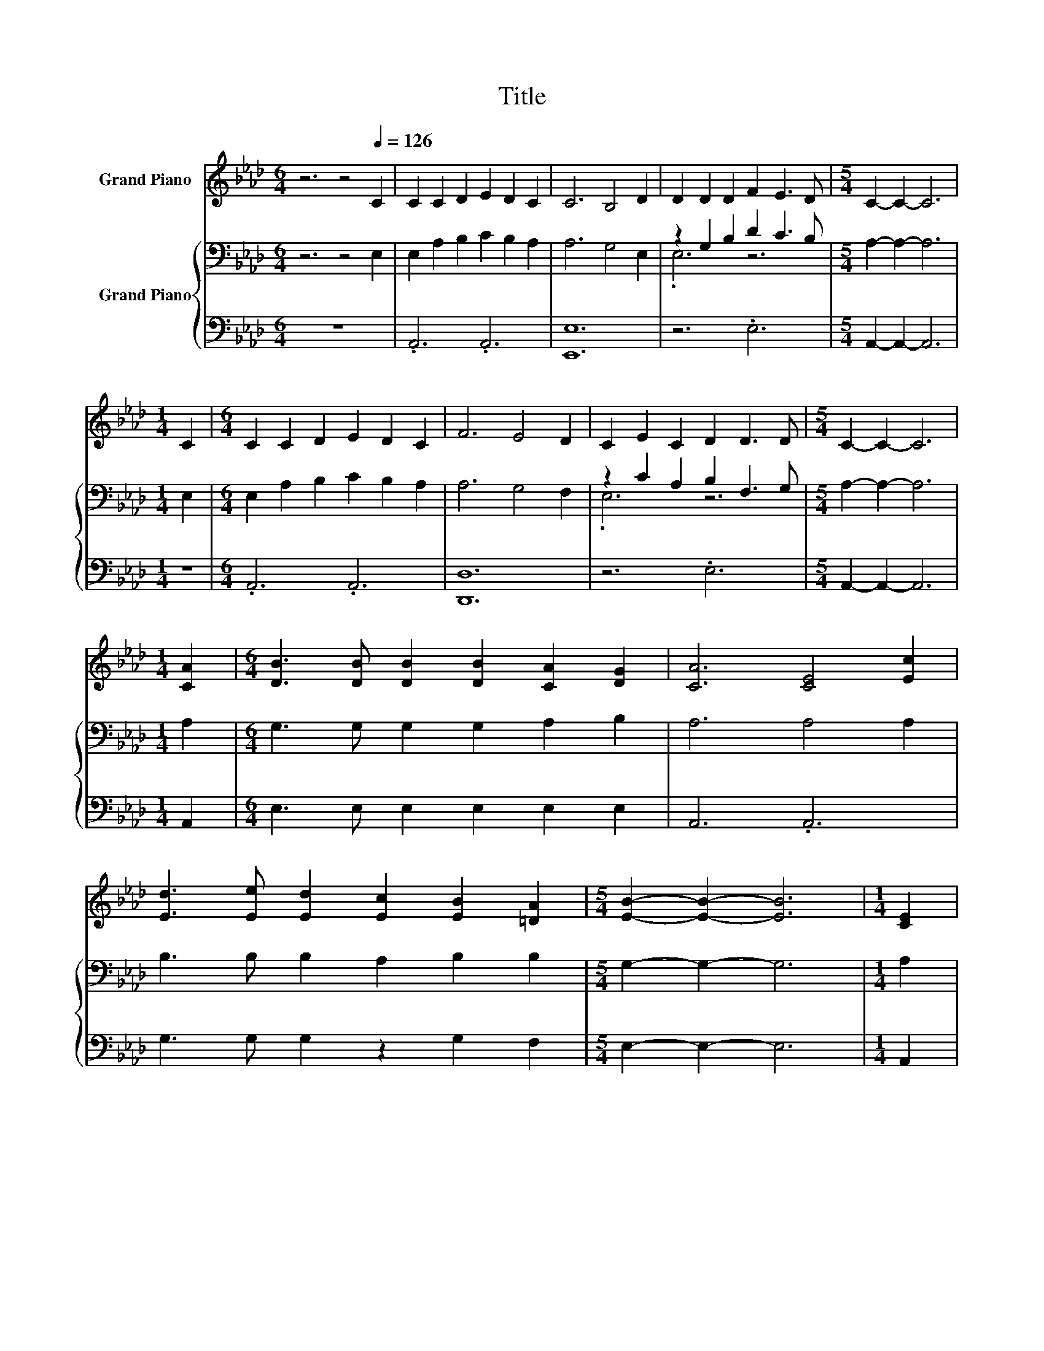 X:1
T:Title
%%score 1 { ( 2 4 ) | 3 }
L:1/8
M:6/4
K:Ab
V:1 treble nm="Grand Piano"
V:2 bass nm="Grand Piano"
V:4 bass 
V:3 bass 
V:1
 z6 z4[Q:1/4=126] C2 | C2 C2 D2 E2 D2 C2 | C6 B,4 D2 | D2 D2 D2 F2 E3 D |[M:5/4] C2- C2- C6 | %5
[M:1/4] C2 |[M:6/4] C2 C2 D2 E2 D2 C2 | F6 E4 D2 | C2 E2 C2 D2 D3 D |[M:5/4] C2- C2- C6 | %10
[M:1/4] [CA]2 |[M:6/4] [DB]3 [DB] [DB]2 [DB]2 [CA]2 [DG]2 | [CA]6 [CE]4 [Ec]2 | %13
 [Ed]3 [Ee] [Ed]2 [Ec]2 [EB]2 [=DA]2 |[M:5/4] [EB]2- [EB]2- [EB]6 |[M:1/4] [CE]2 | %16
[M:6/4] [CA]3 [DA] [EA]2 [FA]2 [EG]2 [DF]2 | [CE]6 [EA]4 [Ec]2 | %18
[M:7/4] [FB]2 [FB]3 F2 [EA]2 [EA]3 [DG]2 |[M:5/4] [CA]2- [CA]2- [CA]6 |] %20
V:2
 z6 z4 E,2 | E,2 A,2 B,2 C2 B,2 A,2 | A,6 G,4 E,2 | z2 G,2 B,2 D2 C3 B, |[M:5/4] A,2- A,2- A,6 | %5
[M:1/4] E,2 |[M:6/4] E,2 A,2 B,2 C2 B,2 A,2 | A,6 G,4 F,2 | z2 C2 A,2 B,2 F,3 G, | %9
[M:5/4] A,2- A,2- A,6 |[M:1/4] A,2 |[M:6/4] G,3 G, G,2 G,2 A,2 B,2 | A,6 A,4 A,2 | %13
 B,3 B, B,2 A,2 B,2 B,2 |[M:5/4] G,2- G,2- G,6 |[M:1/4] A,2 |[M:6/4] A,3 A, A,2 A,2 A,2 A,2 | %17
 A,6[K:treble] C4 C2 |[M:7/4] D2 D3 A,2 C2[K:bass] C3 B,2 |[M:5/4] A,2- A,2- A,6 |] %20
V:3
 z12 | .A,,6 .A,,6 | [E,,E,]12 | z6 .E,6 |[M:5/4] A,,2- A,,2- A,,6 |[M:1/4] z2 | %6
[M:6/4] .A,,6 .A,,6 | [D,,D,]12 | z6 .E,6 |[M:5/4] A,,2- A,,2- A,,6 |[M:1/4] A,,2 | %11
[M:6/4] E,3 E, E,2 E,2 E,2 E,2 | A,,6 .A,,6 | G,3 G, G,2 z2 G,2 F,2 |[M:5/4] E,2- E,2- E,6 | %15
[M:1/4] A,,2 |[M:6/4] A,,3 B,, C,2 D,2 D,2 D,2 | A,,6 A,,4 A,,2 |[M:7/4] D,2 D,3 D,2 E,2 E,3 E,2 | %19
[M:5/4] A,,2- A,,2- A,,6 |] %20
V:4
 x12 | x12 | x12 | .E,6 z6 |[M:5/4] x10 |[M:1/4] x2 |[M:6/4] x12 | x12 | .E,6 z6 |[M:5/4] x10 | %10
[M:1/4] x2 |[M:6/4] x12 | x12 | x12 |[M:5/4] x10 |[M:1/4] x2 |[M:6/4] x12 | x6[K:treble] x6 | %18
[M:7/4] x9[K:bass] x5 |[M:5/4] x10 |] %20


